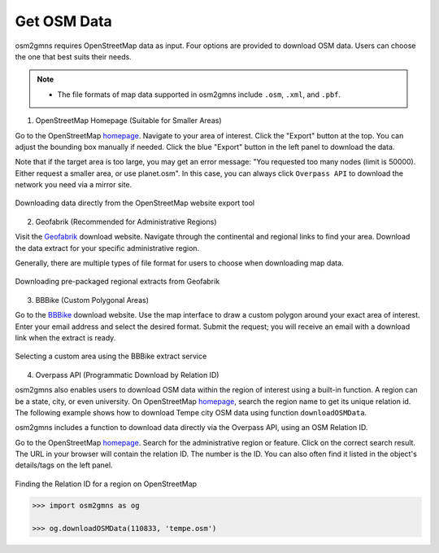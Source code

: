 .. _section-get-osm-data:

============
Get OSM Data
============

osm2gmns requires OpenStreetMap data as input. 
Four options are provided to download OSM data. 
Users can choose the one that best suits their needs.

.. note::

    - The file formats of map data supported in osm2gmns include ``.osm``, ``.xml``, and ``.pbf``.


1) OpenStreetMap Homepage (Suitable for Smaller Areas)

Go to the OpenStreetMap `homepage`_.
Navigate to your area of interest.
Click the "Export" button at the top. You can adjust the bounding box manually if needed.
Click the blue "Export" button in the left panel to download the data.

Note that if the target area is too large, you may get an error message: "You requested too many nodes
(limit is 50000). Either request a smaller area, or use planet.osm". In this case, you can always click
``Overpass API`` to download the network you need via a mirror site.

.. figure:: _images/osmhp.png
    :name: osmhp_pic
    :align: center
    :width: 100%

    Downloading data directly from the OpenStreetMap website export tool


2) Geofabrik (Recommended for Administrative Regions)

Visit the `Geofabrik`_ download website.
Navigate through the continental and regional links to find your area.
Download the data extract for your specific administrative region.

Generally, there are multiple types of file format for users to choose when downloading map data.

.. figure:: _images/geofabrik.png
    :name: geofabrik_pic
    :align: center
    :width: 100%

    Downloading pre-packaged regional extracts from Geofabrik


3) BBBike (Custom Polygonal Areas)

Go to the `BBBike`_ download website.
Use the map interface to draw a custom polygon around your exact area of interest.
Enter your email address and select the desired format.
Submit the request; you will receive an email with a download link when the extract is ready.

.. figure:: _images/bbbike.png
    :name: bbbike_pic
    :align: center
    :width: 100%

    Selecting a custom area using the BBBike extract service


4) Overpass API (Programmatic Download by Relation ID)

osm2gmns also enables users to download OSM data within the region of interest using a built-in function.
A region can be a state, city, or even university. On OpenStreetMap `homepage`_, search the region name to get
its unique relation id. The following example shows how to download Tempe city OSM data using function
``downloadOSMData``.

osm2gmns includes a function to download data directly via the Overpass API, 
using an OSM Relation ID.

Go to the OpenStreetMap `homepage`_.
Search for the administrative region or feature.
Click on the correct search result.
The URL in your browser will contain the relation ID. The number is the ID. You can also often find it listed in the object's details/tags on the left panel.

.. figure:: _images/osm_id.png
    :name: osm_id
    :align: center
    :width: 100%

    Finding the Relation ID for a region on OpenStreetMap

.. code-block:: python

    >>> import osm2gmns as og

    >>> og.downloadOSMData(110833, 'tempe.osm')


.. _`homepage`: https://www.openstreetmap.org
.. _`Geofabrik`: https://download.geofabrik.de/
.. _`BBBike`: https://extract.bbbike.org/